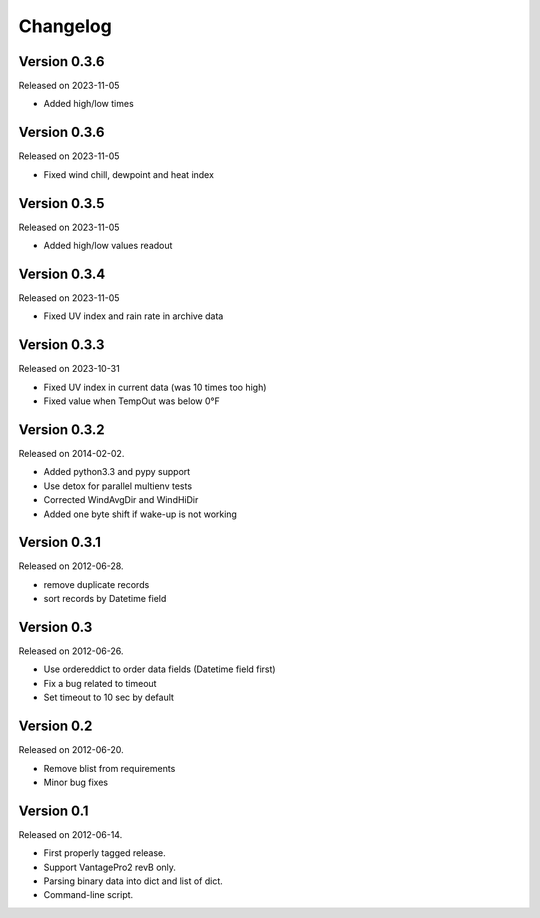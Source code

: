 Changelog
---------

Version 0.3.6
~~~~~~~~~~~~~

Released on 2023-11-05

- Added high/low times

Version 0.3.6
~~~~~~~~~~~~~

Released on 2023-11-05

- Fixed wind chill, dewpoint and heat index

Version 0.3.5
~~~~~~~~~~~~~

Released on 2023-11-05

- Added high/low values readout

Version 0.3.4
~~~~~~~~~~~~~

Released on 2023-11-05

- Fixed UV index and rain rate in archive data

Version 0.3.3
~~~~~~~~~~~~~

Released on 2023-10-31

- Fixed UV index in current data (was 10 times too high)
- Fixed value when TempOut was below 0°F

Version 0.3.2
~~~~~~~~~~~~~

Released on 2014-02-02.

- Added python3.3 and pypy support
- Use detox for parallel multienv tests
- Corrected WindAvgDir and WindHiDir
- Added one byte shift if wake-up is not working

Version 0.3.1
~~~~~~~~~~~~~

Released on 2012-06-28.

- remove duplicate records
- sort records by Datetime field


Version 0.3
~~~~~~~~~~~

Released on 2012-06-26.

- Use ordereddict to order data fields (Datetime field first)
- Fix a bug related to timeout
- Set timeout to 10 sec by default


Version 0.2
~~~~~~~~~~~

Released on 2012-06-20.

- Remove blist from requirements
- Minor bug fixes

Version 0.1
~~~~~~~~~~~

Released on 2012-06-14.

- First properly tagged release.
- Support VantagePro2 revB only.
- Parsing binary data into dict and list of dict.
- Command-line script.
